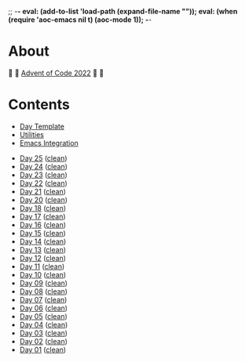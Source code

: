 ;; -*- eval: (add-to-list 'load-path (expand-file-name "")); eval: (when (require 'aoc-emacs nil t) (aoc-mode 1)); -*-

* About

🎁 🎄 [[https://adventofcode.com/2022][Advent of Code 2022]] 🎄 🎁

[[https://cdn.discordapp.com/emojis/832967182136377384.png]]

* Contents

- [[#file-day-template-el][Day Template]]
- [[#file-aoc-util-el][Utilities]]
- [[#file-aoc-emacs-el][Emacs Integration]]


- [[#file-day-25-el][Day 25]] ([[#file-day-25-clean-el][clean]])
- [[#file-day-24-el][Day 24]] ([[#file-day-24-clean-el][clean]])
- [[#file-day-23-el][Day 23]] ([[#file-day-23-clean-el][clean]])
- [[#file-day-22-el][Day 22]] ([[#file-day-22-clean-el][clean]])
- [[#file-day-21-el][Day 21]] ([[#file-day-21-clean-el][clean]])
- [[#file-day-20-el][Day 20]] ([[#file-day-20-clean-el][clean]])
- [[#file-day-18-el][Day 18]] ([[#file-day-18-clean-el][clean]])
- [[#file-day-17-el][Day 17]] ([[#file-day-17-clean-el][clean]])
- [[#file-day-16-el][Day 16]] ([[#file-day-16-clean-el][clean]])
- [[#file-day-15-el][Day 15]] ([[#file-day-15-clean-el][clean]])
- [[#file-day-14-el][Day 14]] ([[#file-day-14-clean-el][clean]])
- [[#file-day-13-el][Day 13]] ([[#file-day-13-clean-el][clean]])
- [[#file-day-12-el][Day 12]] ([[#file-day-12-clean-el][clean]])
- [[#file-day-11-el][Day 11]] ([[#file-day-11-clean-el][clean]])
- [[#file-day-10-el][Day 10]] ([[#file-day-10-clean-el][clean]])
- [[#file-day-09-el][Day 09]] ([[#file-day-09-clean-el][clean]])
- [[#file-day-08-el][Day 08]] ([[#file-day-08-clean-el][clean]])
- [[#file-day-07-el][Day 07]] ([[#file-day-07-clean-el][clean]])
- [[#file-day-06-el][Day 06]] ([[#file-day-06-clean-el][clean]])
- [[#file-day-05-el][Day 05]] ([[#file-day-05-clean-el][clean]])
- [[#file-day-04-el][Day 04]] ([[#file-day-04-clean-el][clean]])
- [[#file-day-03-el][Day 03]] ([[#file-day-03-clean-el][clean]])
- [[#file-day-02-el][Day 02]] ([[#file-day-02-clean-el][clean]])
- [[#file-day-01-el][Day 01]] ([[#file-day-01-clean-el][clean]])
